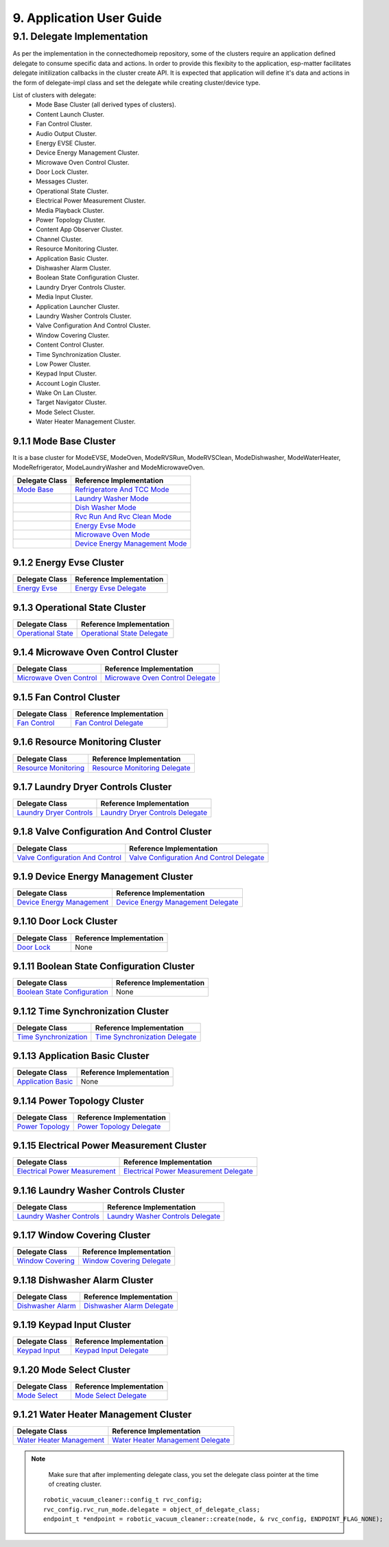 9. Application User Guide
<<<<<<<<<<<<<<<<<<<<<<<<<

9.1. Delegate Implementation
============================

As per the implementation in the connectedhomeip repository, some of the clusters
require an application defined delegate to consume specific data and actions.
In order to provide this flexibity to the application, esp-matter facilitates delegate
initilization callbacks in the cluster create API. It is expected that application
will define it's data and actions in the form of delegate-impl class and set the
delegate while creating cluster/device type.

List of clusters with delegate:
    - Mode Base Cluster (all derived types of clusters).
    - Content Launch Cluster.
    - Fan Control Cluster.
    - Audio Output Cluster.
    - Energy EVSE Cluster.
    - Device Energy Management Cluster.
    - Microwave Oven Control Cluster.
    - Door Lock Cluster.
    - Messages Cluster.
    - Operational State Cluster.
    - Electrical Power Measurement Cluster.
    - Media Playback Cluster.
    - Power Topology Cluster.
    - Content App Observer Cluster.
    - Channel Cluster.
    - Resource Monitoring Cluster.
    - Application Basic Cluster.
    - Dishwasher Alarm Cluster.
    - Boolean State Configuration Cluster.
    - Laundry Dryer Controls Cluster.
    - Media Input Cluster.
    - Application Launcher Cluster.
    - Laundry Washer Controls Cluster.
    - Valve Configuration And Control Cluster.
    - Window Covering Cluster.
    - Content Control Cluster.
    - Time Synchronization Cluster.
    - Low Power Cluster.
    - Keypad Input Cluster.
    - Account Login Cluster.
    - Wake On Lan Cluster.
    - Target Navigator Cluster.
    - Mode Select Cluster.
    - Water Heater Management Cluster.

9.1.1 Mode Base Cluster
-----------------------

It is a base cluster for ModeEVSE, ModeOven, ModeRVSRun, ModeRVSClean, ModeDishwasher,
ModeWaterHeater, ModeRefrigerator, ModeLaundryWasher and ModeMicrowaveOven.

.. csv-table::
  :header: "Delegate Class", "Reference Implementation"

  `Mode Base`_, `Refrigeratore And TCC Mode`_
              , `Laundry Washer Mode`_
              , `Dish Washer Mode`_
              , `Rvc Run And Rvc Clean Mode`_
              , `Energy Evse Mode`_
              , `Microwave Oven Mode`_
              , `Device Energy Management Mode`_

9.1.2 Energy Evse Cluster
-------------------------

.. csv-table::
  :header: "Delegate Class", "Reference Implementation"

  `Energy Evse`_, `Energy Evse Delegate`_

9.1.3 Operational State Cluster
-------------------------------

.. csv-table::
  :header: "Delegate Class", "Reference Implementation"

  `Operational State`_, `Operational State Delegate`_

9.1.4 Microwave Oven Control Cluster
------------------------------------

.. csv-table::
  :header: "Delegate Class", "Reference Implementation"

  `Microwave Oven Control`_, `Microwave Oven Control Delegate`_

9.1.5 Fan Control Cluster
-------------------------

.. csv-table::
  :header: "Delegate Class", "Reference Implementation"

  `Fan Control`_, `Fan Control Delegate`_

9.1.6 Resource Monitoring Cluster
---------------------------------

.. csv-table::
  :header: "Delegate Class", "Reference Implementation"

  `Resource Monitoring`_, `Resource Monitoring Delegate`_

9.1.7 Laundry Dryer Controls Cluster
------------------------------------

.. csv-table::
  :header: "Delegate Class", "Reference Implementation"

  `Laundry Dryer Controls`_, `Laundry Dryer Controls Delegate`_


9.1.8 Valve Configuration And Control Cluster
---------------------------------------------

.. csv-table::
  :header: "Delegate Class", "Reference Implementation"

  `Valve Configuration And Control`_, `Valve Configuration And Control Delegate`_

9.1.9 Device Energy Management Cluster
--------------------------------------

.. csv-table::
  :header: "Delegate Class", "Reference Implementation"

  `Device Energy Management`_, `Device Energy Management Delegate`_

9.1.10 Door Lock Cluster
------------------------

.. csv-table::
  :header: "Delegate Class", "Reference Implementation"

  `Door Lock`_, None

9.1.11 Boolean State Configuration Cluster
------------------------------------------

.. csv-table::
  :header: "Delegate Class", "Reference Implementation"

  `Boolean State Configuration`_, None

9.1.12 Time Synchronization Cluster
-----------------------------------

.. csv-table::
  :header: "Delegate Class", "Reference Implementation"

  `Time Synchronization`_, `Time Synchronization Delegate`_

9.1.13 Application Basic Cluster
--------------------------------

.. csv-table::
  :header: "Delegate Class", "Reference Implementation"

  `Application Basic`_, None

9.1.14 Power Topology Cluster
-----------------------------

.. csv-table::
  :header: "Delegate Class", "Reference Implementation"

  `Power Topology`_, `Power Topology Delegate`_

9.1.15 Electrical Power Measurement Cluster
-------------------------------------------

.. csv-table::
  :header: "Delegate Class", "Reference Implementation"

  `Electrical Power Measurement`_, `Electrical Power Measurement Delegate`_

9.1.16 Laundry Washer Controls Cluster
--------------------------------------

.. csv-table::
  :header: "Delegate Class", "Reference Implementation"

  `Laundry Washer Controls`_, `Laundry Washer Controls Delegate`_

9.1.17 Window Covering Cluster
------------------------------

.. csv-table::
  :header: "Delegate Class", "Reference Implementation"

  `Window Covering`_, `Window Covering Delegate`_

9.1.18 Dishwasher Alarm Cluster
-------------------------------

.. csv-table::
  :header: "Delegate Class", "Reference Implementation"

  `Dishwasher Alarm`_, `Dishwasher Alarm Delegate`_

9.1.19 Keypad Input Cluster
---------------------------

.. csv-table::
  :header: "Delegate Class", "Reference Implementation"

  `Keypad Input`_, `Keypad Input Delegate`_

9.1.20 Mode Select Cluster
--------------------------

.. csv-table::
  :header: "Delegate Class", "Reference Implementation"

  `Mode Select`_, `Mode Select Delegate`_

9.1.21 Water Heater Management Cluster
--------------------------------------

.. csv-table::
  :header: "Delegate Class", "Reference Implementation"

  `Water Heater Management`_, `Water Heater Management Delegate`_


.. note::
    Make sure that after implementing delegate class, you set the delegate class pointer at the time of creating cluster.

   ::

      robotic_vacuum_cleaner::config_t rvc_config;
      rvc_config.rvc_run_mode.delegate = object_of_delegate_class;
      endpoint_t *endpoint = robotic_vacuum_cleaner::create(node, & rvc_config, ENDPOINT_FLAG_NONE);

.. _`Mode Base`: https://github.com/espressif/connectedhomeip/blob/ea679d2dc674f576f4d391d1d71af1489010e580/src/app/clusters/mode-base-server/mode-base-server.h
.. _`Refrigeratore And TCC Mode`: https://github.com/espressif/connectedhomeip/blob/ea679d2dc674f576f4d391d1d71af1489010e580/examples/all-clusters-app/all-clusters-common/include/tcc-mode.h
.. _`Laundry Washer Mode`: https://github.com/espressif/connectedhomeip/blob/ea679d2dc674f576f4d391d1d71af1489010e580/examples/all-clusters-app/all-clusters-common/include/laundry-washer-mode.h
.. _`Dish Washer Mode`: https://github.com/espressif/connectedhomeip/blob/ea679d2dc674f576f4d391d1d71af1489010e580/examples/all-clusters-app/all-clusters-common/include/dishwasher-mode.h
.. _`Rvc Run And Rvc Clean Mode`: https://github.com/espressif/connectedhomeip/blob/ea679d2dc674f576f4d391d1d71af1489010e580/examples/all-clusters-app/all-clusters-common/include/rvc-modes.h
.. _`Energy Evse Mode`: https://github.com/espressif/connectedhomeip/blob/ea679d2dc674f576f4d391d1d71af1489010e580/examples/energy-management-app/energy-management-common/energy-evse/include/energy-evse-modes.h
.. _`Microwave Oven Mode`: https://github.com/espressif/connectedhomeip/blob/ea679d2dc674f576f4d391d1d71af1489010e580/examples/all-clusters-app/all-clusters-common/include/microwave-oven-mode.h
.. _`Device Energy Management Mode`: https://github.com/espressif/connectedhomeip/blob/ea679d2dc674f576f4d391d1d71af1489010e580/examples/energy-management-app/energy-management-common/device-energy-management/include/device-energy-management-modes.h
.. _`Energy Evse`: https://github.com/espressif/connectedhomeip/blob/ea679d2dc674f576f4d391d1d71af1489010e580/src/app/clusters/energy-evse-server/energy-evse-server.h
.. _`Energy Evse Delegate`: https://github.com/espressif/connectedhomeip/blob/ea679d2dc674f576f4d391d1d71af1489010e580/examples/energy-management-app/energy-management-common/energy-evse/include/EnergyEvseDelegateImpl.h
.. _`Operational State`: https://github.com/espressif/connectedhomeip/blob/ea679d2dc674f576f4d391d1d71af1489010e580/src/app/clusters/operational-state-server/operational-state-server.h
.. _`Operational State Delegate`: https://github.com/espressif/connectedhomeip/blob/ea679d2dc674f576f4d391d1d71af1489010e580/examples/all-clusters-app/all-clusters-common/include/operational-state-delegate-impl.h
.. _`Microwave Oven Control`: https://github.com/espressif/connectedhomeip/blob/ea679d2dc674f576f4d391d1d71af1489010e580/src/app/clusters/microwave-oven-control-server/microwave-oven-control-server.h
.. _`Microwave Oven Control Delegate`: https://github.com/espressif/connectedhomeip/blob/ea679d2dc674f576f4d391d1d71af1489010e580/examples/microwave-oven-app/microwave-oven-common/include/microwave-oven-device.h
.. _`Fan Control`: https://github.com/espressif/connectedhomeip/blob/ea679d2dc674f576f4d391d1d71af1489010e580/src/app/clusters/fan-control-server/fan-control-delegate.h
.. _`Fan Control Delegate`: https://github.com/espressif/connectedhomeip/blob/ea679d2dc674f576f4d391d1d71af1489010e580/examples/all-clusters-app/all-clusters-common/src/fan-stub.cpp
.. _`Resource Monitoring`: https://github.com/espressif/connectedhomeip/blob/ea679d2dc674f576f4d391d1d71af1489010e580/src/app/clusters/resource-monitoring-server/resource-monitoring-server.h
.. _`Resource Monitoring Delegate`: https://github.com/espressif/connectedhomeip/blob/ea679d2dc674f576f4d391d1d71af1489010e580/examples/all-clusters-app/all-clusters-common/include/resource-monitoring-delegates.h
.. _`Laundry Dryer Controls`: https://github.com/espressif/connectedhomeip/blob/ea679d2dc674f576f4d391d1d71af1489010e580/src/app/clusters/laundry-dryer-controls-server/laundry-dryer-controls-server.h
.. _`Laundry Dryer Controls Delegate`: https://github.com/espressif/connectedhomeip/blob/ea679d2dc674f576f4d391d1d71af1489010e580/examples/all-clusters-app/all-clusters-common/include/laundry-dryer-controls-delegate-impl.h
.. _`Valve Configuration And Control`: https://github.com/espressif/connectedhomeip/blob/ea679d2dc674f576f4d391d1d71af1489010e580/src/app/clusters/valve-configuration-and-control-server/valve-configuration-and-control-delegate.h
.. _`Valve Configuration And Control Delegate`: https://github.com/espressif/connectedhomeip/blob/ea679d2dc674f576f4d391d1d71af1489010e580/examples/all-clusters-app/linux/ValveControlDelegate.h
.. _`Device Energy Management`: https://github.com/espressif/connectedhomeip/blob/ea679d2dc674f576f4d391d1d71af1489010e580/src/app/clusters/device-energy-management-server/device-energy-management-server.h
.. _`Device Energy Management Delegate`: https://github.com/espressif/connectedhomeip/blob/ea679d2dc674f576f4d391d1d71af1489010e580/examples/energy-management-app/energy-management-common/device-energy-management/include/DeviceEnergyManagementDelegateImpl.h
.. _`Door Lock`: https://github.com/espressif/connectedhomeip/blob/ea679d2dc674f576f4d391d1d71af1489010e580/src/app/clusters/door-lock-server/door-lock-delegate.h
.. _`Boolean State Configuration`: https://github.com/espressif/connectedhomeip/blob/ea679d2dc674f576f4d391d1d71af1489010e580/src/app/clusters/boolean-state-configuration-server/boolean-state-configuration-delegate.h
.. _`Time Synchronization`: https://github.com/espressif/connectedhomeip/blob/ea679d2dc674f576f4d391d1d71af1489010e580/src/app/clusters/time-synchronization-server/time-synchronization-delegate.h
.. _`Time Synchronization Delegate`: https://github.com/espressif/connectedhomeip/blob/ea679d2dc674f576f4d391d1d71af1489010e580/src/app/clusters/time-synchronization-server/DefaultTimeSyncDelegate.h
.. _`Application Basic`: https://github.com/espressif/connectedhomeip/blob/ea679d2dc674f576f4d391d1d71af1489010e580/src/app/clusters/application-basic-server/application-basic-delegate.h
.. _`Power Topology`: https://github.com/espressif/connectedhomeip/blob/ea679d2dc674f576f4d391d1d71af1489010e580/src/app/clusters/power-topology-server/power-topology-server.h
.. _`Power Topology Delegate`: https://github.com/espressif/connectedhomeip/blob/ea679d2dc674f576f4d391d1d71af1489010e580/examples/energy-management-app/energy-management-common/energy-reporting/include/PowerTopologyDelegate.h
.. _`Electrical Power Measurement`: https://github.com/espressif/connectedhomeip/blob/ea679d2dc674f576f4d391d1d71af1489010e580/src/app/clusters/electrical-power-measurement-server/electrical-power-measurement-server.h
.. _`Electrical Power Measurement Delegate`: https://github.com/espressif/connectedhomeip/blob/ea679d2dc674f576f4d391d1d71af1489010e580/examples/energy-management-app/energy-management-common/energy-reporting/include/ElectricalPowerMeasurementDelegate.h
.. _`Laundry Washer Controls`: https://github.com/espressif/connectedhomeip/blob/ea679d2dc674f576f4d391d1d71af1489010e580/src/app/clusters/laundry-washer-controls-server/laundry-washer-controls-server.h
.. _`Laundry Washer Controls Delegate`: https://github.com/espressif/connectedhomeip/blob/ea679d2dc674f576f4d391d1d71af1489010e580/examples/all-clusters-app/all-clusters-common/include/laundry-washer-controls-delegate-impl.h
.. _`Window Covering`: https://github.com/espressif/connectedhomeip/blob/ea679d2dc674f576f4d391d1d71af1489010e580/src/app/clusters/window-covering-server/window-covering-server.h
.. _`Window Covering Delegate`: https://github.com/espressif/connectedhomeip/blob/ea679d2dc674f576f4d391d1d71af1489010e580/examples/all-clusters-app/linux/WindowCoveringManager.h
.. _`Dishwasher Alarm`: https://github.com/espressif/connectedhomeip/blob/ea679d2dc674f576f4d391d1d71af1489010e580/src/app/clusters/dishwasher-alarm-server/dishwasher-alarm-server.h
.. _`Dishwasher Alarm Delegate`: https://github.com/espressif/connectedhomeip/blob/ea679d2dc674f576f4d391d1d71af1489010e580/examples/all-clusters-app/all-clusters-common/src/dishwasher-alarm-stub.cpp
.. _`Keypad Input`: https://github.com/espressif/connectedhomeip/blob/ea679d2dc674f576f4d391d1d71af1489010e580/src/app/clusters/keypad-input-server/keypad-input-server.h
.. _`Keypad Input Delegate`: https://github.com/espressif/connectedhomeip/blob/ea679d2dc674f576f4d391d1d71af1489010e580/examples/chef/common/clusters/keypad-input/KeypadInputManager.h
.. _`Mode Select`: https://github.com/espressif/connectedhomeip/blob/ea679d2dc674f576f4d391d1d71af1489010e580/src/app/clusters/mode-select-server/supported-modes-manager.h
.. _`Mode Select Delegate`: https://github.com/espressif/connectedhomeip/blob/ea679d2dc674f576f4d391d1d71af1489010e580/examples/all-clusters-app/all-clusters-common/include/static-supported-modes-manager.h
.. _`Water Heater Management`: https://github.com/espressif/connectedhomeip/blob/ea679d2dc674f576f4d391d1d71af1489010e580/src/app/clusters/water-heater-management-server/water-heater-management-server.h
.. _`Water Heater Management Delegate`: https://github.com/espressif/connectedhomeip/blob/ea679d2dc674f576f4d391d1d71af1489010e580/examples/energy-management-app/energy-management-common/water-heater/include/WhmDelegate.h
